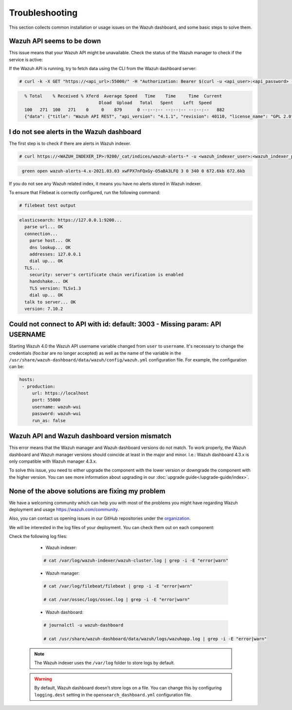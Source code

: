 .. Copyright (C) 2015, Wazuh, Inc.

.. meta::
  :description: This section of the Wazuh documentation lists the common installation or usage issues with the Wazuh dashboard and how to resolve them. 
  
.. _wazuh_dashboard_troubleshooting:

Troubleshooting
===============

This section collects common installation or usage issues on the Wazuh dashboard, and some basic steps to solve them.

Wazuh API seems to be down
--------------------------

This issue means that your Wazuh API might be unavailable. Check the status of the Wazuh manager to check if the service is active: 

.. tabs::


  .. group-tab:: Systemd


    .. code-block:: console

      # systemctl status wazuh-manager



  .. group-tab:: SysV init

    .. code-block:: console

      # service wazuh-manager status


If the Wazuh API is running, try to fetch data using the CLI from the Wazuh dashboard server:

.. code-block:: console

  # curl -k -X GET "https://<api_url>:55000/" -H "Authorization: Bearer $(curl -u <api_user>:<api_password> -k -X POST 'https://<api_url>:55000/security/user/authenticate?raw=true')"

.. code-block:: console
  :class: output

    % Total    % Received % Xferd  Average Speed   Time    Time     Time  Current
                                 Dload  Upload   Total   Spent    Left  Speed
    100   271  100   271    0     0    879      0 --:--:-- --:--:-- --:--:--   882
    {"data": {"title": "Wazuh API REST", "api_version": "4.1.1", "revision": 40110, "license_name": "GPL 2.0", "license_url": "https://github.com/wazuh/wazuh/blob/4.1/LICENSE", "hostname": "localhost.localdomain", "timestamp": "2021-03-03T10:01:18+0000"}, "error": 0}



I do not see alerts in the Wazuh dashboard
------------------------------------------

The first step is to check if there are alerts in Wazuh indexer.

.. code-block:: console

  # curl https://<WAZUH_INDEXER_IP>:9200/_cat/indices/wazuh-alerts-* -u <wazuh_indexer_user>:<wazuh_indexer_password> -k

.. code-block:: none
    :class: output

     green open wazuh-alerts-4.x-2021.03.03 xwFPX7nFQxGy-O5aBA3LFQ 3 0 340 0 672.6kb 672.6kb

If you do not see any Wazuh related index, it means you have no alerts stored in Wazuh indexer.

To ensure that Filebeat is correctly configured, run the following command:

.. code-block:: console

  # filebeat test output

.. code-block:: none
          :class: output

          elasticsearch: https://127.0.0.1:9200...
            parse url... OK
            connection...
              parse host... OK
              dns lookup... OK
              addresses: 127.0.0.1
              dial up... OK
            TLS...
              security: server's certificate chain verification is enabled
              handshake... OK
              TLS version: TLSv1.3
              dial up... OK
            talk to server... OK
            version: 7.10.2



Could not connect to API with id: default: 3003 - Missing param: API USERNAME
-----------------------------------------------------------------------------

Starting Wazuh 4.0 the Wazuh API username variable changed from ``user`` to ``username``. It's necessary to change the credentials (foo:bar are no longer accepted) as well as the name of the variable in the ``/usr/share/wazuh-dashboard/data/wazuh/config/wazuh.yml`` configuration file. For example, the configuration can be: 

.. code-block:: console
   
   hosts:
    - production:
        url: https://localhost
        port: 55000
        username: wazuh-wui
        password: wazuh-wui
        run_as: false


Wazuh API and Wazuh dashboard version mismatch
----------------------------------------------

This error means that the Wazuh manager and Wazuh dashboard versions do not match. To work properly, the Wazuh dashboard and Wazuh manager versions should coincide at least in the major and minor. I.e.: Wazuh dashboard 4.3.x is only compatible with Wazuh manager 4.3.x.

To solve this issue, you need to either upgrade the component with the lower version or downgrade the component with the higher version. You can see more information about upgrading in our :doc:`upgrade guide</upgrade-guide/index>`.


None of the above solutions are fixing my problem
-------------------------------------------------

We have a welcoming community which can help you with most of the problems you might have regarding Wazuh deployment and usage `<https://wazuh.com/community>`_.

Also, you can contact us opening issues in our GitHub repositories under the `organization <https://github.com/wazuh>`_.

We will  be interested in the log files of your deployment. You can check them out on each component:

Check the following log files:

      - Wazuh indexer:

      .. code-block:: console

          # cat /var/log/wazuh-indexer/wazuh-cluster.log | grep -i -E "error|warn"

      - Wazuh manager:

      .. code-block:: console

          # cat /var/log/filebeat/filebeat | grep -i -E "error|warn"

          # cat /var/ossec/logs/ossec.log | grep -i -E "error|warn"

      - Wazuh dashboard:

      .. code-block:: console

          # journalctl -u wazuh-dashboard

          # cat /usr/share/wazuh-dashboard/data/wazuh/logs/wazuhapp.log | grep -i -E "error|warn"

    .. note::
      The Wazuh indexer uses the ``/var/log`` folder to store logs by default.

    .. warning::
      By default, Wazuh dashboard doesn't store logs on a file. You can change this by configuring ``logging.dest`` setting in the ``opensearch_dashboard.yml`` configuration file.



    

